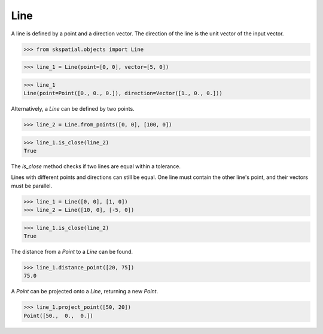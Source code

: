 
Line
----

A line is defined by a point and a direction vector. The direction of the line is the unit vector of the input vector.

>>> from skspatial.objects import Line

>>> line_1 = Line(point=[0, 0], vector=[5, 0])

>>> line_1
Line(point=Point([0., 0., 0.]), direction=Vector([1., 0., 0.]))


Alternatively, a `Line` can be defined by two points.

>>> line_2 = Line.from_points([0, 0], [100, 0])

>>> line_1.is_close(line_2)
True


The `is_close` method checks if two lines are equal within a tolerance.

Lines with different points and directions can still be equal. One line must contain the other line's point, and their vectors must be parallel.

>>> line_1 = Line([0, 0], [1, 0])
>>> line_2 = Line([10, 0], [-5, 0])

>>> line_1.is_close(line_2)
True

The distance from a `Point` to a `Line` can be found.

>>> line_1.distance_point([20, 75])
75.0

A `Point` can be projected onto a `Line`, returning a new `Point`.

>>> line_1.project_point([50, 20])
Point([50.,  0.,  0.])

